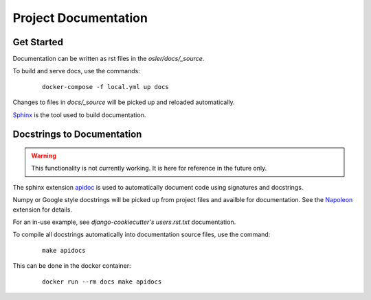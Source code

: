 Project Documentation
======================================================================

Get Started
----------------------------------------------------------------------

Documentation can be written as rst files in the `osler/docs/_source`.

To build and serve docs, use the commands:
    ::
    
        docker-compose -f local.yml up docs

Changes to files in `docs/_source` will be picked up and reloaded automatically.

`Sphinx <https://www.sphinx-doc.org/>`_ is the tool used to build documentation.

Docstrings to Documentation
----------------------------------------------------------------------

.. warning::
	This functionality is not currently working. It is here for reference in the future only.

The sphinx extension `apidoc <https://www.sphinx-doc.org/en/master/man/sphinx-apidoc.html/>`_ is used to automatically document code using signatures and docstrings.

Numpy or Google style docstrings will be picked up from project files and availble for documentation. See the `Napoleon <https://sphinxcontrib-napoleon.readthedocs.io/en/latest/>`_ extension for details.

For an in-use example, see `django-cookiecutter's` `users.rst.txt` documentation.

To compile all docstrings automatically into documentation source files, use the command:
    ::
    
        make apidocs

This can be done in the docker container:
    :: 
        
        docker run --rm docs make apidocs
